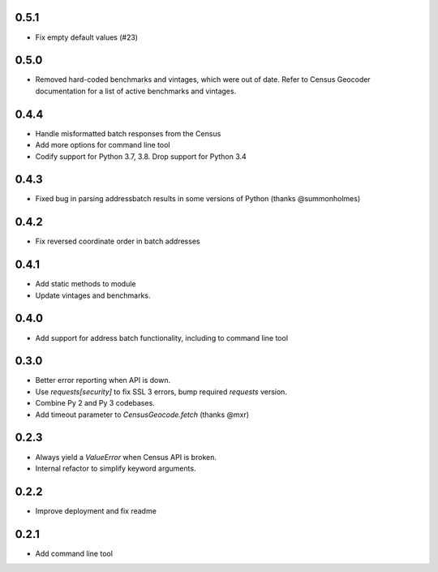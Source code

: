 0.5.1
-----

* Fix empty default values (#23)

0.5.0
-----

* Removed hard-coded benchmarks and vintages, which were out of date. Refer to Census Geocoder documentation for a list of active benchmarks and vintages.

0.4.4
-----

* Handle misformatted batch responses from the Census
* Add more options for command line tool
* Codify support for Python 3.7, 3.8. Drop support for Python 3.4

0.4.3
-----

* Fixed bug in parsing addressbatch results in some versions of Python (thanks @summonholmes)

0.4.2
-----

* Fix reversed coordinate order in batch addresses

0.4.1
-----

* Add static methods to module
* Update vintages and benchmarks.

0.4.0
-----

* Add support for address batch functionality, including to command line tool

0.3.0
-----

* Better error reporting when API is down.
* Use `requests[security]` to fix SSL 3 errors, bump required `requests` version.
* Combine Py 2 and Py 3 codebases.
* Add timeout parameter to `CensusGeocode.fetch` (thanks @mxr)

0.2.3
-----

* Always yield a `ValueError` when Census API is broken.
* Internal refactor to simplify keyword arguments.

0.2.2
-----

* Improve deployment and fix readme

0.2.1
-----

* Add command line tool

